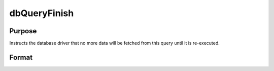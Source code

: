 
dbQueryFinish
==============================================

Purpose
----------------

Instructs the database driver that no more data will be fetched from this query until it is re-executed.

Format
----------------
.. function:: dbQueryFinish(qid)

    :param qid: query number.
    :type qid: scalar

